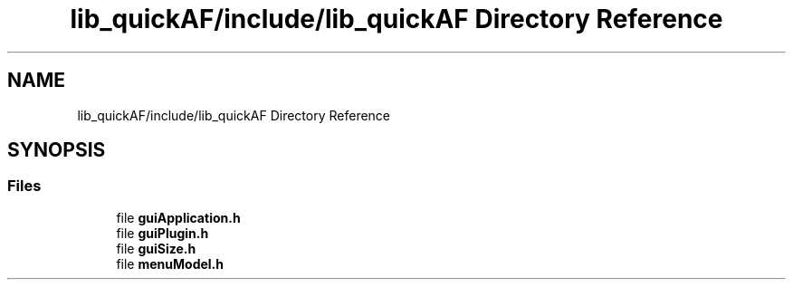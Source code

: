 .TH "lib_quickAF/include/lib_quickAF Directory Reference" 3 "Wed Apr 7 2021" "AF base library" \" -*- nroff -*-
.ad l
.nh
.SH NAME
lib_quickAF/include/lib_quickAF Directory Reference
.SH SYNOPSIS
.br
.PP
.SS "Files"

.in +1c
.ti -1c
.RI "file \fBguiApplication\&.h\fP"
.br
.ti -1c
.RI "file \fBguiPlugin\&.h\fP"
.br
.ti -1c
.RI "file \fBguiSize\&.h\fP"
.br
.ti -1c
.RI "file \fBmenuModel\&.h\fP"
.br
.in -1c
